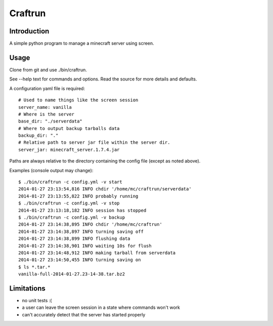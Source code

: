 Craftrun
========

Introduction
------------

A simple python program to manage a minecraft server using screen.

Usage
-----

Clone from git and use ./bin/craftrun.

See --help text for commands and options.  Read the source for more details and
defaults.

A configuration yaml file is required::

  # Used to name things like the screen session
  server_name: vanilla
  # Where is the server
  base_dir: "./serverdata"
  # Where to output backup tarballs data
  backup_dir: "."
  # Relative path to server jar file within the server dir.
  server_jar: minecraft_server.1.7.4.jar

Paths are always relative to the directory containing the config file (except as
noted above).

Examples (console output may change)::

  $ ./bin/craftrun -c config.yml -v start
  2014-01-27 23:13:54,816 INFO chdir '/home/mc/craftrun/serverdata'
  2014-01-27 23:13:55,822 INFO probably running
  $ ./bin/craftrun -c config.yml -v stop
  2014-01-27 23:13:18,182 INFO session has stopped
  $ ./bin/craftrun -c config.yml -v backup
  2014-01-27 23:14:38,895 INFO chdir '/home/mc/craftrun'
  2014-01-27 23:14:38,897 INFO turning saving off
  2014-01-27 23:14:38,899 INFO flushing data
  2014-01-27 23:14:38,901 INFO waiting 10s for flush
  2014-01-27 23:14:48,912 INFO making tarball from serverdata
  2014-01-27 23:14:50,455 INFO turning saving on
  $ ls *.tar.*
  vanilla-full-2014-01-27.23-14-38.tar.bz2

Limitations
-----------

* no unit tests :(

* a user can leave the screen session in a state where commands won't work

* can't accurately detect that the server has started properly
